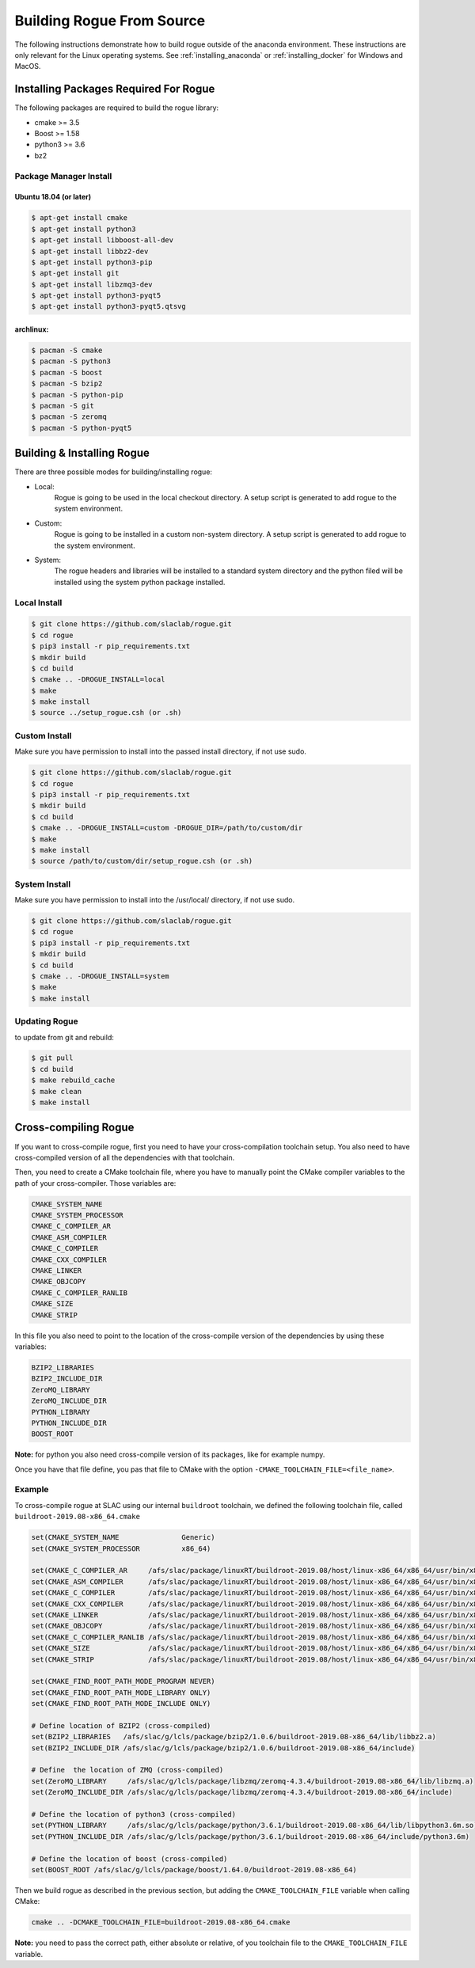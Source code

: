 .. _installing_full_build:

==========================
Building Rogue From Source
==========================

The following instructions demonstrate how to build rogue outside of the anaconda environment. These
instructions are only relevant for the Linux operating systems. See :ref:`installing_anaconda` or
:ref:`installing_docker` for Windows and MacOS.

Installing Packages Required For Rogue
======================================

The following packages are required to build the rogue library:

* cmake   >= 3.5
* Boost   >= 1.58
* python3 >= 3.6
* bz2

Package Manager Install
-----------------------

Ubuntu 18.04 (or later)
########################

.. code::

   $ apt-get install cmake
   $ apt-get install python3
   $ apt-get install libboost-all-dev
   $ apt-get install libbz2-dev
   $ apt-get install python3-pip
   $ apt-get install git
   $ apt-get install libzmq3-dev
   $ apt-get install python3-pyqt5
   $ apt-get install python3-pyqt5.qtsvg

archlinux:
##########

.. code::

   $ pacman -S cmake
   $ pacman -S python3
   $ pacman -S boost
   $ pacman -S bzip2
   $ pacman -S python-pip
   $ pacman -S git
   $ pacman -S zeromq
   $ pacman -S python-pyqt5

Building & Installing Rogue
===========================

There are three possible modes for building/installing rogue:

* Local:
   Rogue is going to be used in the local checkout directory. A setup script is generated to add rogue to the system environment.

* Custom:
   Rogue is going to be installed in a custom non-system directory. A setup script is generated to add rogue to the system environment.

* System:
   The rogue headers and libraries will be installed to a standard system directory and the python filed will be installed using the system python package installed.

Local Install
-------------

.. code::

   $ git clone https://github.com/slaclab/rogue.git
   $ cd rogue
   $ pip3 install -r pip_requirements.txt
   $ mkdir build
   $ cd build
   $ cmake .. -DROGUE_INSTALL=local
   $ make
   $ make install
   $ source ../setup_rogue.csh (or .sh)

Custom Install
--------------

Make sure you have permission to install into the passed install directory, if not use sudo.

.. code::

   $ git clone https://github.com/slaclab/rogue.git
   $ cd rogue
   $ pip3 install -r pip_requirements.txt
   $ mkdir build
   $ cd build
   $ cmake .. -DROGUE_INSTALL=custom -DROGUE_DIR=/path/to/custom/dir
   $ make
   $ make install
   $ source /path/to/custom/dir/setup_rogue.csh (or .sh)


System Install
--------------

Make sure you have permission to install into the /usr/local/ directory, if not use sudo.

.. code::

   $ git clone https://github.com/slaclab/rogue.git
   $ cd rogue
   $ pip3 install -r pip_requirements.txt
   $ mkdir build
   $ cd build
   $ cmake .. -DROGUE_INSTALL=system
   $ make
   $ make install

Updating Rogue
--------------

to update from git and rebuild:

.. code::

   $ git pull
   $ cd build
   $ make rebuild_cache
   $ make clean
   $ make install

Cross-compiling Rogue
=====================

If you want to cross-compile rogue, first you need to have your cross-compilation toolchain setup. You also need to have cross-compiled version of all the dependencies with that toolchain.

Then, you need to create a CMake toolchain file, where you have to manually point the CMake compiler variables to the path of your cross-compiler. Those variables are:

.. code::

   CMAKE_SYSTEM_NAME
   CMAKE_SYSTEM_PROCESSOR
   CMAKE_C_COMPILER_AR
   CMAKE_ASM_COMPILER
   CMAKE_C_COMPILER
   CMAKE_CXX_COMPILER
   CMAKE_LINKER
   CMAKE_OBJCOPY
   CMAKE_C_COMPILER_RANLIB
   CMAKE_SIZE
   CMAKE_STRIP

In this file you also need to point to the location of the cross-compile version of the dependencies by using these variables:

.. code::

   BZIP2_LIBRARIES
   BZIP2_INCLUDE_DIR
   ZeroMQ_LIBRARY
   ZeroMQ_INCLUDE_DIR
   PYTHON_LIBRARY
   PYTHON_INCLUDE_DIR
   BOOST_ROOT

**Note:** for python you also need cross-compile version of its packages, like for example numpy.

Once you have that file define, you pas that file to CMake with the option ``-CMAKE_TOOLCHAIN_FILE=<file_name>``.

Example
-------

To cross-compile rogue at SLAC using our internal ``buildroot`` toolchain, we defined the following toolchain file, called ``buildroot-2019.08-x86_64.cmake``

.. code::

   set(CMAKE_SYSTEM_NAME               Generic)
   set(CMAKE_SYSTEM_PROCESSOR          x86_64)

   set(CMAKE_C_COMPILER_AR     /afs/slac/package/linuxRT/buildroot-2019.08/host/linux-x86_64/x86_64/usr/bin/x86_64-linux-ar)
   set(CMAKE_ASM_COMPILER      /afs/slac/package/linuxRT/buildroot-2019.08/host/linux-x86_64/x86_64/usr/bin/x86_64-linux-gcc)
   set(CMAKE_C_COMPILER        /afs/slac/package/linuxRT/buildroot-2019.08/host/linux-x86_64/x86_64/usr/bin/x86_64-linux-gcc)
   set(CMAKE_CXX_COMPILER      /afs/slac/package/linuxRT/buildroot-2019.08/host/linux-x86_64/x86_64/usr/bin/x86_64-linux-g++)
   set(CMAKE_LINKER            /afs/slac/package/linuxRT/buildroot-2019.08/host/linux-x86_64/x86_64/usr/bin/x86_64-linux-ld)
   set(CMAKE_OBJCOPY           /afs/slac/package/linuxRT/buildroot-2019.08/host/linux-x86_64/x86_64/usr/bin/x86_64-linux-objcopy)
   set(CMAKE_C_COMPILER_RANLIB /afs/slac/package/linuxRT/buildroot-2019.08/host/linux-x86_64/x86_64/usr/bin/x86_64-linux-ranlib)
   set(CMAKE_SIZE              /afs/slac/package/linuxRT/buildroot-2019.08/host/linux-x86_64/x86_64/usr/bin/x86_64-linux-size)
   set(CMAKE_STRIP             /afs/slac/package/linuxRT/buildroot-2019.08/host/linux-x86_64/x86_64/usr/bin/x86_64-linux-strip)

   set(CMAKE_FIND_ROOT_PATH_MODE_PROGRAM NEVER)
   set(CMAKE_FIND_ROOT_PATH_MODE_LIBRARY ONLY)
   set(CMAKE_FIND_ROOT_PATH_MODE_INCLUDE ONLY)

   # Define location of BZIP2 (cross-compiled)
   set(BZIP2_LIBRARIES   /afs/slac/g/lcls/package/bzip2/1.0.6/buildroot-2019.08-x86_64/lib/libbz2.a)
   set(BZIP2_INCLUDE_DIR /afs/slac/g/lcls/package/bzip2/1.0.6/buildroot-2019.08-x86_64/include)

   # Define  the location of ZMQ (cross-compiled)
   set(ZeroMQ_LIBRARY     /afs/slac/g/lcls/package/libzmq/zeromq-4.3.4/buildroot-2019.08-x86_64/lib/libzmq.a)
   set(ZeroMQ_INCLUDE_DIR /afs/slac/g/lcls/package/libzmq/zeromq-4.3.4/buildroot-2019.08-x86_64/include)

   # Define the location of python3 (cross-compiled)
   set(PYTHON_LIBRARY     /afs/slac/g/lcls/package/python/3.6.1/buildroot-2019.08-x86_64/lib/libpython3.6m.so)
   set(PYTHON_INCLUDE_DIR /afs/slac/g/lcls/package/python/3.6.1/buildroot-2019.08-x86_64/include/python3.6m)

   # Define the location of boost (cross-compiled)
   set(BOOST_ROOT /afs/slac/g/lcls/package/boost/1.64.0/buildroot-2019.08-x86_64)

Then we build rogue as described in the previous section, but adding the ``CMAKE_TOOLCHAIN_FILE`` variable when calling CMake:

.. code::

   cmake .. -DCMAKE_TOOLCHAIN_FILE=buildroot-2019.08-x86_64.cmake

**Note:** you need to pass the correct path, either absolute or relative, of you toolchain file  to the ``CMAKE_TOOLCHAIN_FILE`` variable.
